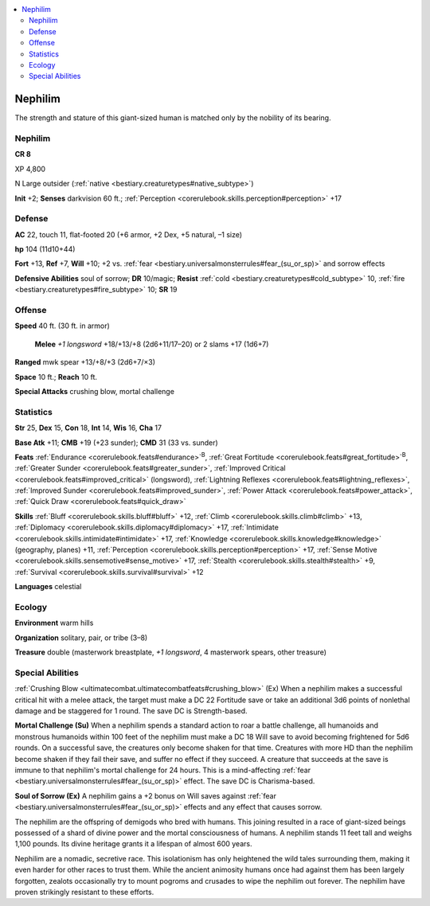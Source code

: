
.. _`bestiary3.nephilim`:

.. contents:: \ 

.. _`bestiary3.nephilim#nephilim`:

Nephilim
*********

The strength and stature of this giant-sized human is matched only by the nobility of its bearing.

Nephilim
=========

**CR 8** 

XP 4,800

N Large outsider (:ref:`native <bestiary.creaturetypes#native_subtype>`\ )

\ **Init**\  +2; \ **Senses**\  darkvision 60 ft.; :ref:`Perception <corerulebook.skills.perception#perception>`\  +17

.. _`bestiary3.nephilim#defense`:

Defense
========

\ **AC**\  22, touch 11, flat-footed 20 (+6 armor, +2 Dex, +5 natural, –1 size)

\ **hp**\  104 (11d10+44)

\ **Fort**\  +13, \ **Ref**\  +7, \ **Will**\  +10; +2 vs. :ref:`fear <bestiary.universalmonsterrules#fear_(su_or_sp)>`\  and sorrow effects

\ **Defensive Abilities**\  soul of sorrow; \ **DR**\  10/magic; \ **Resist**\  :ref:`cold <bestiary.creaturetypes#cold_subtype>`\  10, :ref:`fire <bestiary.creaturetypes#fire_subtype>`\  10; \ **SR**\  19

.. _`bestiary3.nephilim#offense`:

Offense
========

\ **Speed**\  40 ft. (30 ft. in armor)

 \ **Melee**\  \ *+1 longsword*\  +18/+13/+8 (2d6+11/17–20) or 2 slams +17 (1d6+7)

\ **Ranged**\  mwk spear +13/+8/+3 (2d6+7/×3)

\ **Space**\  10 ft.; \ **Reach**\  10 ft.

\ **Special Attacks**\  crushing blow, mortal challenge

.. _`bestiary3.nephilim#statistics`:

Statistics
===========

\ **Str**\  25, \ **Dex**\  15, \ **Con**\  18, \ **Int**\  14, \ **Wis**\  16, \ **Cha**\  17

\ **Base Atk**\  +11; \ **CMB**\  +19 (+23 sunder); \ **CMD**\  31 (33 vs. sunder)

\ **Feats**\  :ref:`Endurance <corerulebook.feats#endurance>`\ \ :sup:`B`\ , :ref:`Great Fortitude <corerulebook.feats#great_fortitude>`\ \ :sup:`B`\ , :ref:`Greater Sunder <corerulebook.feats#greater_sunder>`\ , :ref:`Improved Critical <corerulebook.feats#improved_critical>`\  (longsword), :ref:`Lightning Reflexes <corerulebook.feats#lightning_reflexes>`\ , :ref:`Improved Sunder <corerulebook.feats#improved_sunder>`\ , :ref:`Power Attack <corerulebook.feats#power_attack>`\ , :ref:`Quick Draw <corerulebook.feats#quick_draw>`

\ **Skills**\  :ref:`Bluff <corerulebook.skills.bluff#bluff>`\  +12, :ref:`Climb <corerulebook.skills.climb#climb>`\  +13, :ref:`Diplomacy <corerulebook.skills.diplomacy#diplomacy>`\  +17, :ref:`Intimidate <corerulebook.skills.intimidate#intimidate>`\  +17, :ref:`Knowledge <corerulebook.skills.knowledge#knowledge>`\  (geography, planes) +11, :ref:`Perception <corerulebook.skills.perception#perception>`\  +17, :ref:`Sense Motive <corerulebook.skills.sensemotive#sense_motive>`\  +17, :ref:`Stealth <corerulebook.skills.stealth#stealth>`\  +9, :ref:`Survival <corerulebook.skills.survival#survival>`\  +12

\ **Languages**\  celestial

.. _`bestiary3.nephilim#ecology`:

Ecology
========

\ **Environment**\  warm hills

\ **Organization**\  solitary, pair, or tribe (3–8)

\ **Treasure**\  double (masterwork breastplate, \ *+1 longsword*\ , 4 masterwork spears, other treasure)

.. _`bestiary3.nephilim#special_abilities`:

Special Abilities
==================

:ref:`Crushing Blow <ultimatecombat.ultimatecombatfeats#crushing_blow>`\  (Ex) When a nephilim makes a successful critical hit with a melee attack, the target must make a DC 22 Fortitude save or take an additional 3d6 points of nonlethal damage and be staggered for 1 round. The save DC is Strength-based.

\ **Mortal Challenge (Su)**\  When a nephilim spends a standard action to roar a battle challenge, all humanoids and monstrous humanoids within 100 feet of the nephilim must make a DC 18 Will save to avoid becoming frightened for 5d6 rounds. On a successful save, the creatures only become shaken for that time. Creatures with more HD than the nephilim become shaken if they fail their save, and suffer no effect if they succeed. A creature that succeeds at the save is immune to that nephilim's mortal challenge for 24 hours. This is a mind-affecting :ref:`fear <bestiary.universalmonsterrules#fear_(su_or_sp)>`\  effect. The save DC is Charisma-based.

\ **Soul of Sorrow (Ex)**\  A nephilim gains a +2 bonus on Will saves against :ref:`fear <bestiary.universalmonsterrules#fear_(su_or_sp)>`\  effects and any effect that causes sorrow.

The nephilim are the offspring of demigods who bred with humans. This joining resulted in a race of giant-sized beings possessed of a shard of divine power and the mortal consciousness of humans. A nephilim stands 11 feet tall and weighs 1,100 pounds. Its divine heritage grants it a lifespan of almost 600 years.

Nephilim are a nomadic, secretive race. This isolationism has only heightened the wild tales surrounding them, making it even harder for other races to trust them. While the ancient animosity humans once had against them has been largely forgotten, zealots occasionally try to mount pogroms and crusades to wipe the nephilim out forever. The nephilim have proven strikingly resistant to these efforts.
